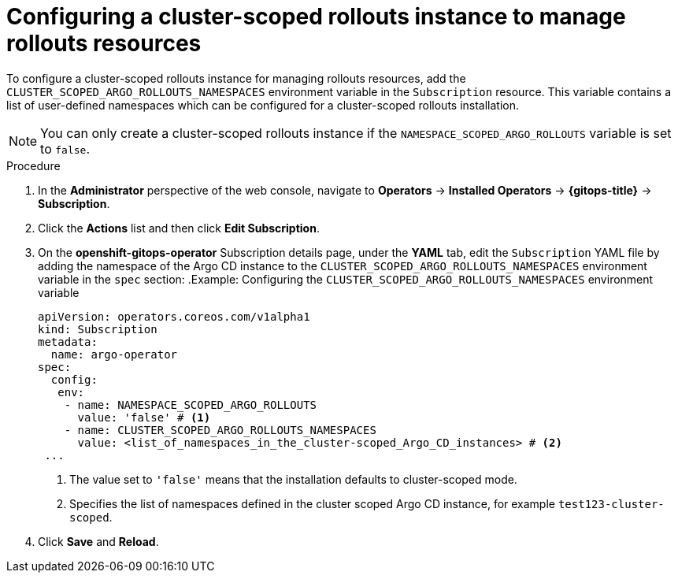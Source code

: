 // Module included in the following assemblies:
//
// * argo_rollouts/using-a-cluster-scoped-rollouts-instance-to-manage-rollouts-resources.adoc

:_mod-docs-content-type: PROCEDURE
[id="gitops-configuring-a-cluster-scoped-instance-to-manage-rollouts-resources_{context}"]
= Configuring a cluster-scoped rollouts instance to manage rollouts resources 

To configure a cluster-scoped rollouts instance for managing rollouts resources, add the `CLUSTER_SCOPED_ARGO_ROLLOUTS_NAMESPACES` environment variable in the `Subscription` resource. This variable contains a list of user-defined namespaces which can be configured for a cluster-scoped rollouts installation.

[NOTE]
====
You can only create a cluster-scoped rollouts instance if the `NAMESPACE_SCOPED_ARGO_ROLLOUTS` variable is set to `false`.
====

.Procedure
. In the *Administrator* perspective of the web console, navigate to *Operators* → *Installed Operators* → *{gitops-title}* → *Subscription*. 
. Click the *Actions* list and then click *Edit Subscription*.
. On the *openshift-gitops-operator* Subscription details page, under the *YAML* tab, edit the `Subscription` YAML file by adding the namespace of the Argo CD instance to the `CLUSTER_SCOPED_ARGO_ROLLOUTS_NAMESPACES` environment variable in the `spec` section:
.Example: Configuring the `CLUSTER_SCOPED_ARGO_ROLLOUTS_NAMESPACES` environment variable
+
[source,yaml]
----
apiVersion: operators.coreos.com/v1alpha1
kind: Subscription
metadata:
  name: argo-operator
spec:
  config:
   env: 
    - name: NAMESPACE_SCOPED_ARGO_ROLLOUTS
      value: 'false' # <1>
    - name: CLUSTER_SCOPED_ARGO_ROLLOUTS_NAMESPACES
      value: <list_of_namespaces_in_the_cluster-scoped_Argo_CD_instances> # <2>
 ...
----
<1> The value set to `'false'` means that the installation defaults to cluster-scoped mode.
<2> Specifies the list of namespaces defined in the cluster scoped Argo CD instance, for example `test123-cluster-scoped`.

. Click *Save* and *Reload*.